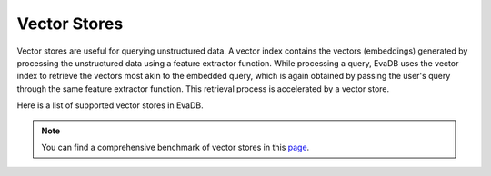 .. _vector_stores:

Vector Stores
=============

Vector stores are useful for querying unstructured data. A vector index contains the vectors (embeddings) generated by processing the unstructured data using a feature extractor function. While processing a query, EvaDB uses the vector index to retrieve the vectors most akin to the embedded query, which is again obtained by passing the user's query through the same feature extractor function. This retrieval process is accelerated by a vector store.

Here is a list of supported vector stores in EvaDB. 

.. note::
   You can find a comprehensive benchmark of vector stores in this `page <https://medium.com/evadb-blog/how-to-pick-a-vector-database-quantitative-analysis-afae5ea9e5b1>`_.


.. tableofcontents::
